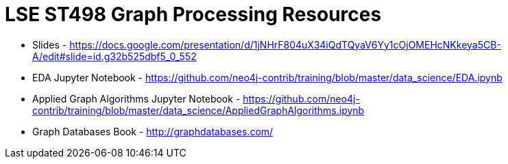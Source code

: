 = LSE ST498 Graph Processing Resources

* Slides - https://docs.google.com/presentation/d/1jNHrF804uX34iQdTQyaV6Yy1cOjOMEHcNKkeya5CB-A/edit#slide=id.g32b525dbf5_0_552

* EDA Jupyter Notebook - https://github.com/neo4j-contrib/training/blob/master/data_science/EDA.ipynb

* Applied Graph Algorithms Jupyter Notebook - https://github.com/neo4j-contrib/training/blob/master/data_science/AppliedGraphAlgorithms.ipynb

* Graph Databases Book - http://graphdatabases.com/

